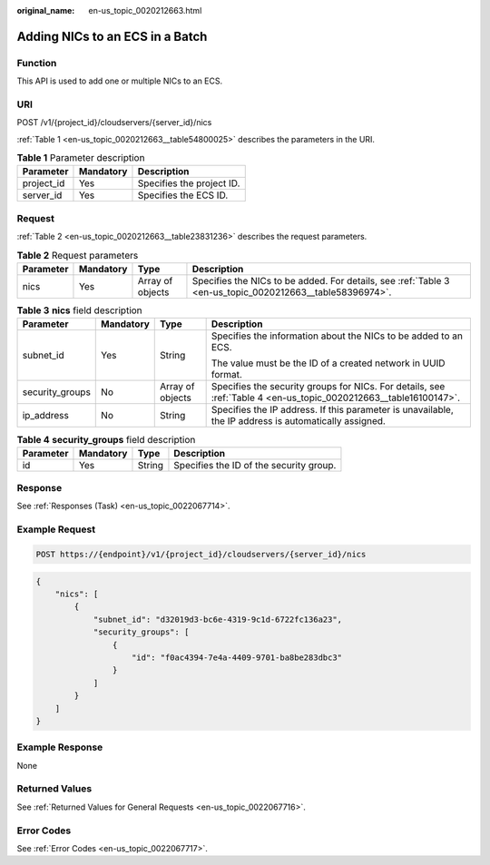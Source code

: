 :original_name: en-us_topic_0020212663.html

.. _en-us_topic_0020212663:

Adding NICs to an ECS in a Batch
================================

Function
--------

This API is used to add one or multiple NICs to an ECS.

URI
---

POST /v1/{project_id}/cloudservers/{server_id}/nics

:ref:`Table 1 <en-us_topic_0020212663__table54800025>` describes the parameters in the URI.

.. _en-us_topic_0020212663__table54800025:

.. table:: **Table 1** Parameter description

   ========== ========= =========================
   Parameter  Mandatory Description
   ========== ========= =========================
   project_id Yes       Specifies the project ID.
   server_id  Yes       Specifies the ECS ID.
   ========== ========= =========================

Request
-------

:ref:`Table 2 <en-us_topic_0020212663__table23831236>` describes the request parameters.

.. _en-us_topic_0020212663__table23831236:

.. table:: **Table 2** Request parameters

   +-----------+-----------+------------------+----------------------------------------------------------------------------------------------------------+
   | Parameter | Mandatory | Type             | Description                                                                                              |
   +===========+===========+==================+==========================================================================================================+
   | nics      | Yes       | Array of objects | Specifies the NICs to be added. For details, see :ref:`Table 3 <en-us_topic_0020212663__table58396974>`. |
   +-----------+-----------+------------------+----------------------------------------------------------------------------------------------------------+

.. _en-us_topic_0020212663__table58396974:

.. table:: **Table 3** **nics** field description

   +-----------------+-----------------+------------------+------------------------------------------------------------------------------------------------------------------+
   | Parameter       | Mandatory       | Type             | Description                                                                                                      |
   +=================+=================+==================+==================================================================================================================+
   | subnet_id       | Yes             | String           | Specifies the information about the NICs to be added to an ECS.                                                  |
   |                 |                 |                  |                                                                                                                  |
   |                 |                 |                  | The value must be the ID of a created network in UUID format.                                                    |
   +-----------------+-----------------+------------------+------------------------------------------------------------------------------------------------------------------+
   | security_groups | No              | Array of objects | Specifies the security groups for NICs. For details, see :ref:`Table 4 <en-us_topic_0020212663__table16100147>`. |
   +-----------------+-----------------+------------------+------------------------------------------------------------------------------------------------------------------+
   | ip_address      | No              | String           | Specifies the IP address. If this parameter is unavailable, the IP address is automatically assigned.            |
   +-----------------+-----------------+------------------+------------------------------------------------------------------------------------------------------------------+

.. _en-us_topic_0020212663__table16100147:

.. table:: **Table 4** **security_groups** field description

   ========= ========= ====== =======================================
   Parameter Mandatory Type   Description
   ========= ========= ====== =======================================
   id        Yes       String Specifies the ID of the security group.
   ========= ========= ====== =======================================

Response
--------

See :ref:`Responses (Task) <en-us_topic_0022067714>`.

Example Request
---------------

.. code-block::

   POST https://{endpoint}/v1/{project_id}/cloudservers/{server_id}/nics

.. code-block::

   {
       "nics": [
           {
               "subnet_id": "d32019d3-bc6e-4319-9c1d-6722fc136a23", 
               "security_groups": [
                   {
                       "id": "f0ac4394-7e4a-4409-9701-ba8be283dbc3"
                   }
               ]
           }
       ]
   }

Example Response
----------------

None

Returned Values
---------------

See :ref:`Returned Values for General Requests <en-us_topic_0022067716>`.

Error Codes
-----------

See :ref:`Error Codes <en-us_topic_0022067717>`.
